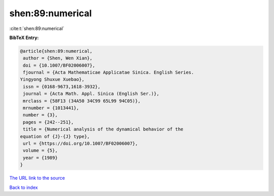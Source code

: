 shen:89:numerical
=================

:cite:t:`shen:89:numerical`

**BibTeX Entry:**

.. code-block:: bibtex

   @article{shen:89:numerical,
    author = {Shen, Wen Xian},
    doi = {10.1007/BF02006007},
    fjournal = {Acta Mathematicae Applicatae Sinica. English Series.
   Yingyong Shuxue Xuebao},
    issn = {0168-9673,1618-3932},
    journal = {Acta Math. Appl. Sinica (English Ser.)},
    mrclass = {58F13 (34A50 34C99 65L99 94C05)},
    mrnumber = {1013441},
    number = {3},
    pages = {242--251},
    title = {Numerical analysis of the dynamical behavior of the
   equation of {J}-{J} type},
    url = {https://doi.org/10.1007/BF02006007},
    volume = {5},
    year = {1989}
   }

`The URL link to the source <ttps://doi.org/10.1007/BF02006007}>`__


`Back to index <../By-Cite-Keys.html>`__
